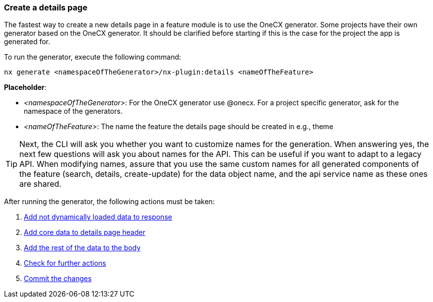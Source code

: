 === Create a details page
The fastest way to create a new details page in a feature module is to use the OneCX generator. Some projects have their own generator based on the OneCX generator. It should be clarified before starting if this is the case for the project the app is generated for. 

******
To run the generator, execute the following command: 

----
nx generate <namespaceOfTheGenerator>/nx-plugin:details <nameOfTheFeature> 
----

*Placeholder*: 

* _<namespaceOfTheGenerator>_: For the OneCX generator use @onecx. For a project specific generator, ask for the namespace of the generators. 

* _<nameOfTheFeature>_: The name the feature the details page should be created in e.g., theme 

TIP: Next, the CLI will ask you whether you want to customize names for the generation.
When answering yes, the next few questions will ask you about names for the API.
This can be useful if you want to adapt to a legacy API.
When modifying names, assure that you use the same custom names for all generated components of the feature (search, details, create-update) for the data object name, and the api service name as these ones are shared.
******

After running the generator, the following actions must be taken: 

[start=1]
. xref:getting_started/details/addNotDynamicallyLoadedDataToResponse.adoc[Add not dynamically loaded data to response]
. xref:getting_started/details/addCoreDataToDetailsPageHeader.adoc[Add core data to details page header]
. xref:getting_started/details/addRestOfTheDataToBody.adoc[Add the rest of the data to the body]
. xref:getting_started/details/checkForFurtherActions.adoc[Check for further actions]
. xref:getting_started/details/commitTheChanges.adoc[Commit the changes]
